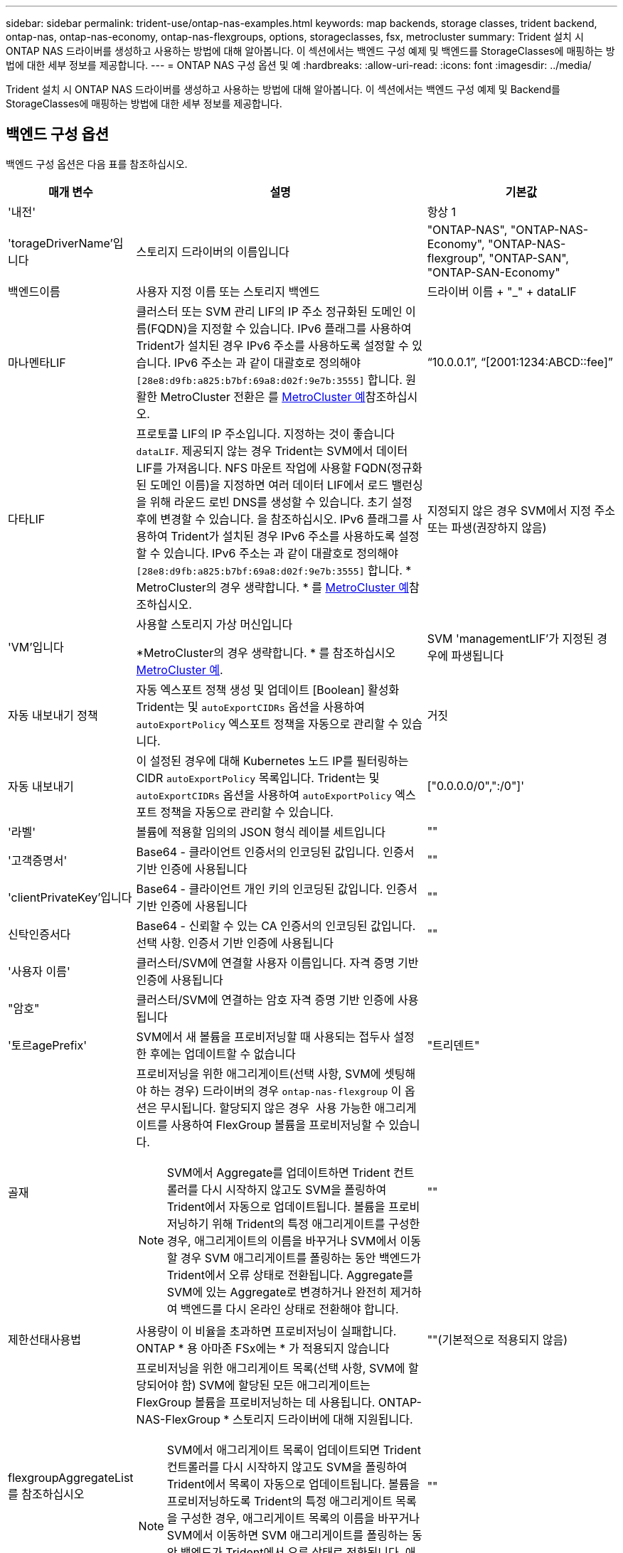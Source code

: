 ---
sidebar: sidebar 
permalink: trident-use/ontap-nas-examples.html 
keywords: map backends, storage classes, trident backend, ontap-nas, ontap-nas-economy, ontap-nas-flexgroups, options, storageclasses, fsx, metrocluster 
summary: Trident 설치 시 ONTAP NAS 드라이버를 생성하고 사용하는 방법에 대해 알아봅니다. 이 섹션에서는 백엔드 구성 예제 및 백엔드를 StorageClasses에 매핑하는 방법에 대한 세부 정보를 제공합니다. 
---
= ONTAP NAS 구성 옵션 및 예
:hardbreaks:
:allow-uri-read: 
:icons: font
:imagesdir: ../media/


[role="lead"]
Trident 설치 시 ONTAP NAS 드라이버를 생성하고 사용하는 방법에 대해 알아봅니다. 이 섹션에서는 백엔드 구성 예제 및 Backend를 StorageClasses에 매핑하는 방법에 대한 세부 정보를 제공합니다.



== 백엔드 구성 옵션

백엔드 구성 옵션은 다음 표를 참조하십시오.

[cols="1,3,2"]
|===
| 매개 변수 | 설명 | 기본값 


| '내전' |  | 항상 1 


| 'torageDriverName'입니다 | 스토리지 드라이버의 이름입니다 | "ONTAP-NAS", "ONTAP-NAS-Economy", "ONTAP-NAS-flexgroup", "ONTAP-SAN", "ONTAP-SAN-Economy" 


| 백엔드이름 | 사용자 지정 이름 또는 스토리지 백엔드 | 드라이버 이름 + "_" + dataLIF 


| 마나멘타LIF | 클러스터 또는 SVM 관리 LIF의 IP 주소 정규화된 도메인 이름(FQDN)을 지정할 수 있습니다. IPv6 플래그를 사용하여 Trident가 설치된 경우 IPv6 주소를 사용하도록 설정할 수 있습니다. IPv6 주소는 과 같이 대괄호로 정의해야 `[28e8:d9fb:a825:b7bf:69a8:d02f:9e7b:3555]` 합니다. 원활한 MetroCluster 전환은 를 <<mcc-best>>참조하십시오. | “10.0.0.1”, “[2001:1234:ABCD::fee]” 


| 다타LIF | 프로토콜 LIF의 IP 주소입니다. 지정하는 것이 좋습니다 `dataLIF`. 제공되지 않는 경우 Trident는 SVM에서 데이터 LIF를 가져옵니다. NFS 마운트 작업에 사용할 FQDN(정규화된 도메인 이름)을 지정하면 여러 데이터 LIF에서 로드 밸런싱을 위해 라운드 로빈 DNS를 생성할 수 있습니다. 초기 설정 후에 변경할 수 있습니다. 을 참조하십시오. IPv6 플래그를 사용하여 Trident가 설치된 경우 IPv6 주소를 사용하도록 설정할 수 있습니다. IPv6 주소는 과 같이 대괄호로 정의해야 `[28e8:d9fb:a825:b7bf:69a8:d02f:9e7b:3555]` 합니다. * MetroCluster의 경우 생략합니다. * 를 <<mcc-best>>참조하십시오. | 지정되지 않은 경우 SVM에서 지정 주소 또는 파생(권장하지 않음) 


| 'VM'입니다 | 사용할 스토리지 가상 머신입니다

*MetroCluster의 경우 생략합니다. * 를 참조하십시오 <<mcc-best>>. | SVM 'managementLIF'가 지정된 경우에 파생됩니다 


| 자동 내보내기 정책 | 자동 엑스포트 정책 생성 및 업데이트 [Boolean] 활성화 Trident는 및 `autoExportCIDRs` 옵션을 사용하여 `autoExportPolicy` 엑스포트 정책을 자동으로 관리할 수 있습니다. | 거짓 


| 자동 내보내기 | 이 설정된 경우에 대해 Kubernetes 노드 IP를 필터링하는 CIDR `autoExportPolicy` 목록입니다. Trident는 및 `autoExportCIDRs` 옵션을 사용하여 `autoExportPolicy` 엑스포트 정책을 자동으로 관리할 수 있습니다. | ["0.0.0.0/0",":/0"]' 


| '라벨' | 볼륨에 적용할 임의의 JSON 형식 레이블 세트입니다 | "" 


| '고객증명서' | Base64 - 클라이언트 인증서의 인코딩된 값입니다. 인증서 기반 인증에 사용됩니다 | "" 


| 'clientPrivateKey'입니다 | Base64 - 클라이언트 개인 키의 인코딩된 값입니다. 인증서 기반 인증에 사용됩니다 | "" 


| 신탁인증서다 | Base64 - 신뢰할 수 있는 CA 인증서의 인코딩된 값입니다. 선택 사항. 인증서 기반 인증에 사용됩니다 | "" 


| '사용자 이름' | 클러스터/SVM에 연결할 사용자 이름입니다. 자격 증명 기반 인증에 사용됩니다 |  


| "암호" | 클러스터/SVM에 연결하는 암호 자격 증명 기반 인증에 사용됩니다 |  


| '토르agePrefix' | SVM에서 새 볼륨을 프로비저닝할 때 사용되는 접두사 설정한 후에는 업데이트할 수 없습니다 | "트리덴트" 


| 골재  a| 
프로비저닝을 위한 애그리게이트(선택 사항, SVM에 셋팅해야 하는 경우) 드라이버의 경우 `ontap-nas-flexgroup` 이 옵션은 무시됩니다. 할당되지 않은 경우  사용 가능한 애그리게이트를 사용하여 FlexGroup 볼륨을 프로비저닝할 수 있습니다.


NOTE: SVM에서 Aggregate를 업데이트하면 Trident 컨트롤러를 다시 시작하지 않고도 SVM을 폴링하여 Trident에서 자동으로 업데이트됩니다. 볼륨을 프로비저닝하기 위해 Trident의 특정 애그리게이트를 구성한 경우, 애그리게이트의 이름을 바꾸거나 SVM에서 이동할 경우 SVM 애그리게이트를 폴링하는 동안 백엔드가 Trident에서 오류 상태로 전환됩니다. Aggregate를 SVM에 있는 Aggregate로 변경하거나 완전히 제거하여 백엔드를 다시 온라인 상태로 전환해야 합니다.
 a| 
""



| 제한선태사용법 | 사용량이 이 비율을 초과하면 프로비저닝이 실패합니다. ONTAP * 용 아마존 FSx에는 * 가 적용되지 않습니다 | ""(기본적으로 적용되지 않음) 


| flexgroupAggregateList 를 참조하십시오  a| 
프로비저닝을 위한 애그리게이트 목록(선택 사항, SVM에 할당되어야 함) SVM에 할당된 모든 애그리게이트는 FlexGroup 볼륨을 프로비저닝하는 데 사용됩니다. ONTAP-NAS-FlexGroup * 스토리지 드라이버에 대해 지원됩니다.


NOTE: SVM에서 애그리게이트 목록이 업데이트되면 Trident 컨트롤러를 다시 시작하지 않고도 SVM을 폴링하여 Trident에서 목록이 자동으로 업데이트됩니다. 볼륨을 프로비저닝하도록 Trident의 특정 애그리게이트 목록을 구성한 경우, 애그리게이트 목록의 이름을 바꾸거나 SVM에서 이동하면 SVM 애그리게이트를 폴링하는 동안 백엔드가 Trident에서 오류 상태로 전환됩니다. 애그리게이트 목록을 SVM에 있는 목록으로 변경하거나 완전히 제거하여 백엔드를 다시 온라인 상태로 전환해야 합니다.
| "" 


| LimitVolumeSize | 요청된 볼륨 크기가 이 값보다 큰 경우 용량 할당에 실패합니다. 또한 qtree 및 LUN에 대해 관리하는 볼륨의 최대 크기 및 을 제한합니다 `qtreesPerFlexvol` 옵션을 사용하면 FlexVol당 최대 qtree 수를 사용자 지정할 수 있습니다. | ""(기본적으로 적용되지 않음) 


| '오만유연한' | FlexVol당 최대 LUN 수는 범위[50, 200]에 있어야 합니다. | "100" 


| debugTraceFlags를 선택합니다 | 문제 해결 시 사용할 디버그 플래그입니다. 예: {"api":false, "method":true}

사용하지 마십시오 `debugTraceFlags` 문제 해결 및 자세한 로그 덤프가 필요한 경우를 제외하고 | null입니다 


| `nasType` | NFS 또는 SMB 볼륨 생성을 구성합니다. 옵션은 입니다 `nfs`, `smb` 또는 null입니다. Null로 설정하면 기본적으로 NFS 볼륨이 설정됩니다. | `nfs` 


| nfsMountOptions를 선택합니다 | 쉼표로 구분된 NFS 마운트 옵션 목록입니다. Kubernetes 영구 볼륨의 마운트 옵션은 일반적으로 스토리지 클래스에 지정되어 있지만, 스토리지 클래스에 마운트 옵션이 지정되지 않은 경우 Trident는 스토리지 백엔드의 구성 파일에 지정된 마운트 옵션을 사용하도록 폴백합니다. 스토리지 클래스 또는 구성 파일에 마운트 옵션이 지정되지 않은 경우 Trident는 연결된 영구 볼륨에 마운트 옵션을 설정하지 않습니다. | "" 


| "케트리스퍼플랙스볼륨" | FlexVol당 최대 qtree, 범위 [50, 300]에 있어야 함 | "200" 


| `smbShare` | Microsoft 관리 콘솔 또는 ONTAP CLI를 사용하여 생성된 SMB 공유의 이름, Trident에서 SMB 공유를 생성할 수 있는 이름, 볼륨에 대한 일반적인 공유 액세스를 방지하기 위해 매개 변수를 비워 둘 수 있습니다. 이 매개 변수는 사내 ONTAP의 경우 선택 사항입니다. 이 매개변수는 ONTAP 백엔드에 대한 아마존 FSx에 필요하며 비워둘 수 없습니다. | `smb-share` 


| 'useREST' | ONTAP REST API를 사용하는 부울 매개 변수입니다.  `useREST` 로 설정된 `true` 경우 Trident는 ONTAP REST API를 사용하여 백엔드와 통신하고, 로 설정된 경우 `false` Trident는 ONTAP ZAPI 호출을 사용하여 백엔드와 통신합니다. 이 기능을 사용하려면 ONTAP 9.11.1 이상이 필요합니다. 또한 사용되는 ONTAP 로그인 역할에는 애플리케이션에 대한 액세스 권한이 있어야 `ontap` 합니다. 이는 미리 정의된 역할과 역할에 의해 충족됩니다. `vsadmin` `cluster-admin` Trident 24.06 릴리스 및 ONTAP 9.15.1 이상부터 는 `userREST` 기본적으로 로 설정되어 `true` 있으며 ONTAP ZAPI 호출을 사용하도록 로 `false` 변경합니다. `useREST` | `true` ONTAP 9.15.1 이상, 그렇지 않은 경우 `false`. 


| `limitVolumePoolSize` | ONTAP-NAS-이코노미 백엔드에서 Qtree를 사용할 때 가장 필요한 최대 FlexVol 크기입니다. | ""(기본적으로 적용되지 않음) 
|===


== 볼륨 프로비저닝을 위한 백엔드 구성 옵션

에서 이러한 옵션을 사용하여 기본 프로비저닝을 제어할 수 있습니다 `defaults` 섹션을 참조하십시오. 예를 들어, 아래 구성 예제를 참조하십시오.

[cols="1,3,2"]
|===
| 매개 변수 | 설명 | 기본값 


| '팩시배부 | LUN에 대한 공간 할당 | "참" 


| '예비공간' | 공간 예약 모드, "없음"(씬) 또는 "볼륨"(일반) | "없음" 


| 냅샷정책 | 사용할 스냅샷 정책입니다 | "없음" 


| "qosPolicy" | 생성된 볼륨에 할당할 QoS 정책 그룹입니다. 스토리지 풀/백엔드에서 qosPolicy 또는 adapativeQosPolicy 중 하나를 선택합니다 | "" 


| 적응성 QosPolicy | 생성된 볼륨에 할당할 적응형 QoS 정책 그룹입니다. 스토리지 풀/백엔드에서 qosPolicy 또는 adapativeQosPolicy 중 하나를 선택합니다. ONTAP에서 지원되지 않음 - NAS - 이코노미 | "" 


| 안산예비역 | 스냅숏용으로 예약된 볼륨의 백분율입니다 | "0"인 경우 `snapshotPolicy` "없음"이고, 그렇지 않으면""입니다. 


| 'plitOnClone'을 선택합니다 | 생성 시 상위 클론에서 클론을 분할합니다 | "거짓" 


| 암호화 | 새 볼륨에서 NetApp 볼륨 암호화(NVE)를 활성화하고, 기본값은 로 설정합니다. `false` 이 옵션을 사용하려면 NVE 라이센스가 클러스터에서 활성화되어 있어야 합니다. 백엔드에서 NAE가 활성화된 경우 Trident에서 프로비저닝된 모든 볼륨은 NAE가 사용됩니다. 자세한 내용은 다음을 link:../trident-reco/security-reco.html["Trident가 NVE 및 NAE와 작동하는 방법"]참조하십시오. | "거짓" 


| '계층화 정책' | "없음"을 사용하는 계층화 정책 | ONTAP 9.5 SVM-DR 이전 구성의 경우 "스냅샷 전용 


| 유니크권한 | 모드를 선택합니다 | NFS 볼륨의 경우 "777", SMB 볼륨의 경우 비어 있음(해당 없음 


| 나프산디렉토리 | 에 액세스를 제어합니다 `.snapshot` 디렉토리 | NFSv3의 경우 NFSv4의 경우 "true"입니다 


| 엑포트정책 | 사용할 엑스포트 정책 | "기본값" 


| '생태성 스타일'을 참조하십시오 | 새로운 볼륨에 대한 보안 스타일 NFS를 지원합니다 `mixed` 및 `unix` 보안 스타일. SMB 지원 `mixed` 및 `ntfs` 보안 스타일. | NFS 기본값은 입니다 `unix`. SMB 기본값은 입니다 `ntfs`. 


| `nameTemplate` | 사용자 지정 볼륨 이름을 생성하는 템플릿입니다. | "" 


| `denyNewVolumePools` |  못하도록백 엔드가 새 FlexVol 볼륨을 생성하지 포함하도록 `ontap-nas-economy` 해당 qtree를 제한합니다. 기존 FlexVol만 새 PVS 프로비저닝에 사용됩니다. |  
|===

NOTE: Trident에서 QoS 정책 그룹을 사용하려면 ONTAP 9 .8 이상이 필요합니다. 비공유 QoS 정책 그룹을 사용하고 정책 그룹이 각 구성 요소에 개별적으로 적용되도록 해야 합니다. 공유 QoS 정책 그룹은 모든 워크로드의 총 처리량에 대한 제한을 적용합니다.



=== 볼륨 프로비저닝의 예

다음은 기본값이 정의된 예입니다.

[listing]
----
---
version: 1
storageDriverName: ontap-nas
backendName: customBackendName
managementLIF: 10.0.0.1
dataLIF: 10.0.0.2
labels:
  k8scluster: dev1
  backend: dev1-nasbackend
svm: trident_svm
username: cluster-admin
password: <password>
limitAggregateUsage: 80%
limitVolumeSize: 50Gi
nfsMountOptions: nfsvers=4
debugTraceFlags:
  api: false
  method: true
defaults:
  spaceReserve: volume
  qosPolicy: premium
  exportPolicy: myk8scluster
  snapshotPolicy: default
  snapshotReserve: '10'

----
및 `ontap-nas-flexgroups` 의 경우 `ontap-nas` Trident는 이제 새로운 계산을 사용하여 FlexVol의 크기가 snapshotReserve 비율 및 PVC로 올바르게 지정되도록 합니다. 사용자가 PVC를 요청하면 Trident는 새 계산을 사용하여 더 많은 공간을 가진 원래 FlexVol를 생성합니다. 이 계산을 통해 사용자는 PVC에서 요청한 쓰기 가능 공간을 확보할 수 있으며 요청된 공간보다 적은 공간을 확보할 수 있습니다. v21.07 이전에는 사용자가 스냅샷 보존 공간을 50%로 하여 PVC(예: 5GiB)를 요청할 때 쓰기 가능한 공간은 2.5GiB에 불과합니다. 이는 사용자가 요청한 볼륨이 전체 볼륨에 해당하고 그 비율이기 `snapshotReserve` 때문입니다. Trident 21.07에서 사용자가 요청하는 것은 쓰기 가능 공간이며 Trident는 이 `snapshotReserve` 수를 전체 볼륨의 백분율로 정의합니다. 에는 적용되지 `ontap-nas-economy` 않습니다. 이 작동 방식을 보려면 다음 예를 참조하십시오.

계산은 다음과 같습니다.

[listing]
----
Total volume size = (PVC requested size) / (1 - (snapshotReserve percentage) / 100)
----
snapshotReserve = 50%, PVC request = 5GiB의 경우, 총 볼륨 크기는 2/.5 = 10GiB이고 사용 가능한 크기는 5GiB입니다. 이는 사용자가 PVC 요청에서 요청한 것입니다. 'volume show' 명령은 다음 예와 유사한 결과를 표시합니다.

image::../media/volume-show-nas.png[에는 volume show 명령의 출력이 나와 있습니다.]

이전 설치의 기존 백엔드는 Trident를 업그레이드할 때 위에서 설명한 대로 볼륨을 프로비저닝합니다. 업그레이드하기 전에 생성한 볼륨의 경우 변경 사항을 관찰하기 위해 볼륨의 크기를 조정해야 합니다. 예를 들어, 이전 버전의 2GiB PVC는 `snapshotReserve=50` 1GiB의 쓰기 가능 공간을 제공하는 볼륨을 생성했습니다. 예를 들어, 볼륨을 3GiB로 조정하면 애플리케이션에 6GiB 볼륨의 쓰기 가능 공간이 3GiB로 표시됩니다.



== 최소 구성의 예

다음 예에서는 대부분의 매개 변수를 기본값으로 두는 기본 구성을 보여 줍니다. 이는 백엔드를 정의하는 가장 쉬운 방법입니다.


NOTE: Trident가 있는 NetApp ONTAP에서 Amazon FSx를 사용하는 경우 IP 주소 대신 LIF에 대한 DNS 이름을 지정하는 것이 좋습니다.

.ONTAP NAS 경제도 예
[%collapsible]
====
[listing]
----
---
version: 1
storageDriverName: ontap-nas-economy
managementLIF: 10.0.0.1
dataLIF: 10.0.0.2
svm: svm_nfs
username: vsadmin
password: password
----
====
.ONTAP NAS FlexGroup 예
[%collapsible]
====
[listing]
----
---
version: 1
storageDriverName: ontap-nas-flexgroup
managementLIF: 10.0.0.1
dataLIF: 10.0.0.2
svm: svm_nfs
username: vsadmin
password: password
----
====
.MetroCluster 예
[#mcc-best%collapsible]
====
전환 및 전환 중에 백엔드 정의를 수동으로 업데이트할 필요가 없도록 백엔드를 구성할 수 있습니다 link:../trident-reco/backup.html#svm-replication-and-recovery["SVM 복제 및 복구"].

원활한 스위치오버 및 스위치백의 경우 를 사용하여 SVM을 지정합니다 `managementLIF` 를 생략합니다 `dataLIF` 및 `svm` 매개 변수. 예를 들면 다음과 같습니다.

[listing]
----
---
version: 1
storageDriverName: ontap-nas
managementLIF: 192.168.1.66
username: vsadmin
password: password
----
====
.SMB 볼륨의 예입니다
[%collapsible]
====
[listing]
----

---
version: 1
backendName: ExampleBackend
storageDriverName: ontap-nas
managementLIF: 10.0.0.1
nasType: smb
securityStyle: ntfs
unixPermissions: ""
dataLIF: 10.0.0.2
svm: svm_nfs
username: vsadmin
password: password
----
====
.인증서 기반 인증의 예
[%collapsible]
====
이는 최소 백엔드 구성의 예입니다. `clientCertificate`, `clientPrivateKey`, 및 `trustedCACertificate` (신뢰할 수 있는 CA를 사용하는 경우 선택 사항)는 에 채워집니다 `backend.json` 그리고 각각 클라이언트 인증서, 개인 키 및 신뢰할 수 있는 CA 인증서의 base64로 인코딩된 값을 사용합니다.

[listing]
----
---
version: 1
backendName: DefaultNASBackend
storageDriverName: ontap-nas
managementLIF: 10.0.0.1
dataLIF: 10.0.0.15
svm: nfs_svm
clientCertificate: ZXR0ZXJwYXB...ICMgJ3BhcGVyc2
clientPrivateKey: vciwKIyAgZG...0cnksIGRlc2NyaX
trustedCACertificate: zcyBbaG...b3Igb3duIGNsYXNz
storagePrefix: myPrefix_
----
====
.자동 엑스포트 정책의 예
[%collapsible]
====
이 예에서는 Trident에서 동적 엑스포트 정책을 사용하여 엑스포트 정책을 자동으로 생성 및 관리하도록 하는 방법을 보여 줍니다. 및 `ontap-nas-flexgroup` 드라이버에도 동일하게 `ontap-nas-economy` 작동합니다.

[listing]
----
---
version: 1
storageDriverName: ontap-nas
managementLIF: 10.0.0.1
dataLIF: 10.0.0.2
svm: svm_nfs
labels:
  k8scluster: test-cluster-east-1a
  backend: test1-nasbackend
autoExportPolicy: true
autoExportCIDRs:
- 10.0.0.0/24
username: admin
password: password
nfsMountOptions: nfsvers=4
----
====
.IPv6 주소 예
[%collapsible]
====
이 예에서는 를 보여 줍니다 `managementLIF` IPv6 주소 사용.

[listing]
----
---
version: 1
storageDriverName: ontap-nas
backendName: nas_ipv6_backend
managementLIF: "[5c5d:5edf:8f:7657:bef8:109b:1b41:d491]"
labels:
  k8scluster: test-cluster-east-1a
  backend: test1-ontap-ipv6
svm: nas_ipv6_svm
username: vsadmin
password: password
----
====
.SMB 볼륨을 사용하는 ONTAP용 Amazon FSx의 예
[%collapsible]
====
를 클릭합니다 `smbShare` SMB 볼륨을 사용하는 ONTAP용 FSx에 매개 변수가 필요합니다.

[listing]
----
---
version: 1
backendName: SMBBackend
storageDriverName: ontap-nas
managementLIF: example.mgmt.fqdn.aws.com
nasType: smb
dataLIF: 10.0.0.15
svm: nfs_svm
smbShare: smb-share
clientCertificate: ZXR0ZXJwYXB...ICMgJ3BhcGVyc2
clientPrivateKey: vciwKIyAgZG...0cnksIGRlc2NyaX
trustedCACertificate: zcyBbaG...b3Igb3duIGNsYXNz
storagePrefix: myPrefix_
----
====
.nameTemplate이 포함된 백엔드 구성 예
[%collapsible]
====
[listing]
----
---
version: 1
storageDriverName: ontap-nas
backendName: ontap-nas-backend
managementLIF: <ip address>
svm: svm0
username: <admin>
password: <password>
defaults: {
    "nameTemplate": "{{.volume.Name}}_{{.labels.cluster}}_{{.volume.Namespace}}_{{.volume.RequestName}}"
},
"labels": {"cluster": "ClusterA", "PVC": "{{.volume.Namespace}}_{{.volume.RequestName}}"}
----
====


== 가상 풀의 백엔드 예

아래 표시된 샘플 백엔드 정의 파일에서 와 같은 모든 스토리지 풀에 대한 특정 기본값이 설정됩니다 `spaceReserve` 없음, `spaceAllocation` 거짓일 경우, 및 `encryption` 거짓일 때. 가상 풀은 스토리지 섹션에 정의됩니다.

Trident는 "Comments" 필드에 프로비저닝 레이블을 설정합니다. 설명은 의 FlexVol `ontap-nas` 또는 의 FlexGroup에 `ontap-nas-flexgroup` 설정됩니다. Trident는 프로비저닝 시 가상 풀에 있는 모든 레이블을 스토리지 볼륨에 복제합니다. 편의를 위해 스토리지 관리자는 가상 풀 및 그룹 볼륨별로 레이블을 레이블별로 정의할 수 있습니다.

이 예에서는 일부 스토리지 풀이 자체적으로 설정됩니다 `spaceReserve`, `spaceAllocation`, 및 `encryption` 일부 풀은 기본값을 재정의합니다.

.ONTAP NAS의 예
[%collapsible%open]
====
[listing]
----
---
version: 1
storageDriverName: ontap-nas
managementLIF: 10.0.0.1
svm: svm_nfs
username: admin
password: <password>
nfsMountOptions: nfsvers=4
defaults:
  spaceReserve: none
  encryption: 'false'
  qosPolicy: standard
labels:
  store: nas_store
  k8scluster: prod-cluster-1
region: us_east_1
storage:
- labels:
    app: msoffice
    cost: '100'
  zone: us_east_1a
  defaults:
    spaceReserve: volume
    encryption: 'true'
    unixPermissions: '0755'
    adaptiveQosPolicy: adaptive-premium
- labels:
    app: slack
    cost: '75'
  zone: us_east_1b
  defaults:
    spaceReserve: none
    encryption: 'true'
    unixPermissions: '0755'
- labels:
    department: legal
    creditpoints: '5000'
  zone: us_east_1b
  defaults:
    spaceReserve: none
    encryption: 'true'
    unixPermissions: '0755'
- labels:
    app: wordpress
    cost: '50'
  zone: us_east_1c
  defaults:
    spaceReserve: none
    encryption: 'true'
    unixPermissions: '0775'
- labels:
    app: mysqldb
    cost: '25'
  zone: us_east_1d
  defaults:
    spaceReserve: volume
    encryption: 'false'
    unixPermissions: '0775'
----
====
.ONTAP NAS FlexGroup의 예
[%collapsible%open]
====
[listing]
----
---
version: 1
storageDriverName: ontap-nas-flexgroup
managementLIF: 10.0.0.1
svm: svm_nfs
username: vsadmin
password: <password>
defaults:
  spaceReserve: none
  encryption: 'false'
labels:
  store: flexgroup_store
  k8scluster: prod-cluster-1
region: us_east_1
storage:
- labels:
    protection: gold
    creditpoints: '50000'
  zone: us_east_1a
  defaults:
    spaceReserve: volume
    encryption: 'true'
    unixPermissions: '0755'
- labels:
    protection: gold
    creditpoints: '30000'
  zone: us_east_1b
  defaults:
    spaceReserve: none
    encryption: 'true'
    unixPermissions: '0755'
- labels:
    protection: silver
    creditpoints: '20000'
  zone: us_east_1c
  defaults:
    spaceReserve: none
    encryption: 'true'
    unixPermissions: '0775'
- labels:
    protection: bronze
    creditpoints: '10000'
  zone: us_east_1d
  defaults:
    spaceReserve: volume
    encryption: 'false'
    unixPermissions: '0775'
----
====
.ONTAP NAS 경제도 예
[%collapsible%open]
====
[listing]
----
---
version: 1
storageDriverName: ontap-nas-economy
managementLIF: 10.0.0.1
svm: svm_nfs
username: vsadmin
password: <password>
defaults:
  spaceReserve: none
  encryption: 'false'
labels:
  store: nas_economy_store
region: us_east_1
storage:
- labels:
    department: finance
    creditpoints: '6000'
  zone: us_east_1a
  defaults:
    spaceReserve: volume
    encryption: 'true'
    unixPermissions: '0755'
- labels:
    protection: bronze
    creditpoints: '5000'
  zone: us_east_1b
  defaults:
    spaceReserve: none
    encryption: 'true'
    unixPermissions: '0755'
- labels:
    department: engineering
    creditpoints: '3000'
  zone: us_east_1c
  defaults:
    spaceReserve: none
    encryption: 'true'
    unixPermissions: '0775'
- labels:
    department: humanresource
    creditpoints: '2000'
  zone: us_east_1d
  defaults:
    spaceReserve: volume
    encryption: 'false'
    unixPermissions: '0775'
----
====


== 백엔드를 StorageClasses에 매핑합니다

다음 StorageClass 정의는 을 참조하십시오 <<가상 풀의 백엔드 예>>. 를 사용합니다 `parameters.selector` 필드에서 각 StorageClass는 볼륨을 호스팅하는 데 사용할 수 있는 가상 풀을 호출합니다. 선택한 가상 풀에 볼륨이 정의되어 있습니다.

* 를 클릭합니다 `protection-gold` StorageClass는 의 첫 번째 및 두 번째 가상 풀에 매핑됩니다 `ontap-nas-flexgroup` 백엔드. 골드 레벨 보호 기능을 제공하는 유일한 풀입니다.
+
[listing]
----
apiVersion: storage.k8s.io/v1
kind: StorageClass
metadata:
  name: protection-gold
provisioner: csi.trident.netapp.io
parameters:
  selector: "protection=gold"
  fsType: "ext4"
----
* 를 클릭합니다 `protection-not-gold` StorageClass는 의 세 번째 및 네 번째 가상 풀에 매핑됩니다 `ontap-nas-flexgroup` 백엔드. 금 이외의 보호 수준을 제공하는 유일한 풀입니다.
+
[listing]
----
apiVersion: storage.k8s.io/v1
kind: StorageClass
metadata:
  name: protection-not-gold
provisioner: csi.trident.netapp.io
parameters:
  selector: "protection!=gold"
  fsType: "ext4"
----
* 를 클릭합니다 `app-mysqldb` StorageClass는 의 네 번째 가상 풀에 매핑됩니다 `ontap-nas` 백엔드. mysqldb 유형 앱에 대한 스토리지 풀 구성을 제공하는 유일한 풀입니다.
+
[listing]
----
apiVersion: storage.k8s.io/v1
kind: StorageClass
metadata:
  name: app-mysqldb
provisioner: csi.trident.netapp.io
parameters:
  selector: "app=mysqldb"
  fsType: "ext4"
----
* 를 누릅니다 `protection-silver-creditpoints-20k` StorageClass는 의 세 번째 가상 풀에 매핑됩니다 `ontap-nas-flexgroup` 백엔드. 실버 레벨 보호 및 20,000포인트 적립을 제공하는 유일한 풀입니다.
+
[listing]
----
apiVersion: storage.k8s.io/v1
kind: StorageClass
metadata:
  name: protection-silver-creditpoints-20k
provisioner: csi.trident.netapp.io
parameters:
  selector: "protection=silver; creditpoints=20000"
  fsType: "ext4"
----
* 를 클릭합니다 `creditpoints-5k` StorageClass는 의 세 번째 가상 풀에 매핑됩니다 `ontap-nas` 의 백엔드 및 두 번째 가상 풀입니다 `ontap-nas-economy` 백엔드. 5000 크레딧 포인트를 보유한 유일한 풀 서비스입니다.
+
[listing]
----
apiVersion: storage.k8s.io/v1
kind: StorageClass
metadata:
  name: creditpoints-5k
provisioner: csi.trident.netapp.io
parameters:
  selector: "creditpoints=5000"
  fsType: "ext4"
----


Trident는 어떤 가상 풀이 선택되었는지 결정하고 스토리지 요구 사항이 충족되는지 확인합니다.



== 업데이트 `dataLIF` 초기 구성 후

다음 명령을 실행하여 초기 구성 후에 데이터 LIF를 변경할 수 있으며, 업데이트된 데이터 LIF가 포함된 새 백엔드 JSON 파일을 제공할 수 있습니다.

[listing]
----
tridentctl update backend <backend-name> -f <path-to-backend-json-file-with-updated-dataLIF>
----

NOTE: PVC가 하나 이상의 포드에 연결된 경우 해당 포드를 모두 내린 다음 다시 불러와서 새 데이터 LIF가 적용되도록 해야 합니다.
